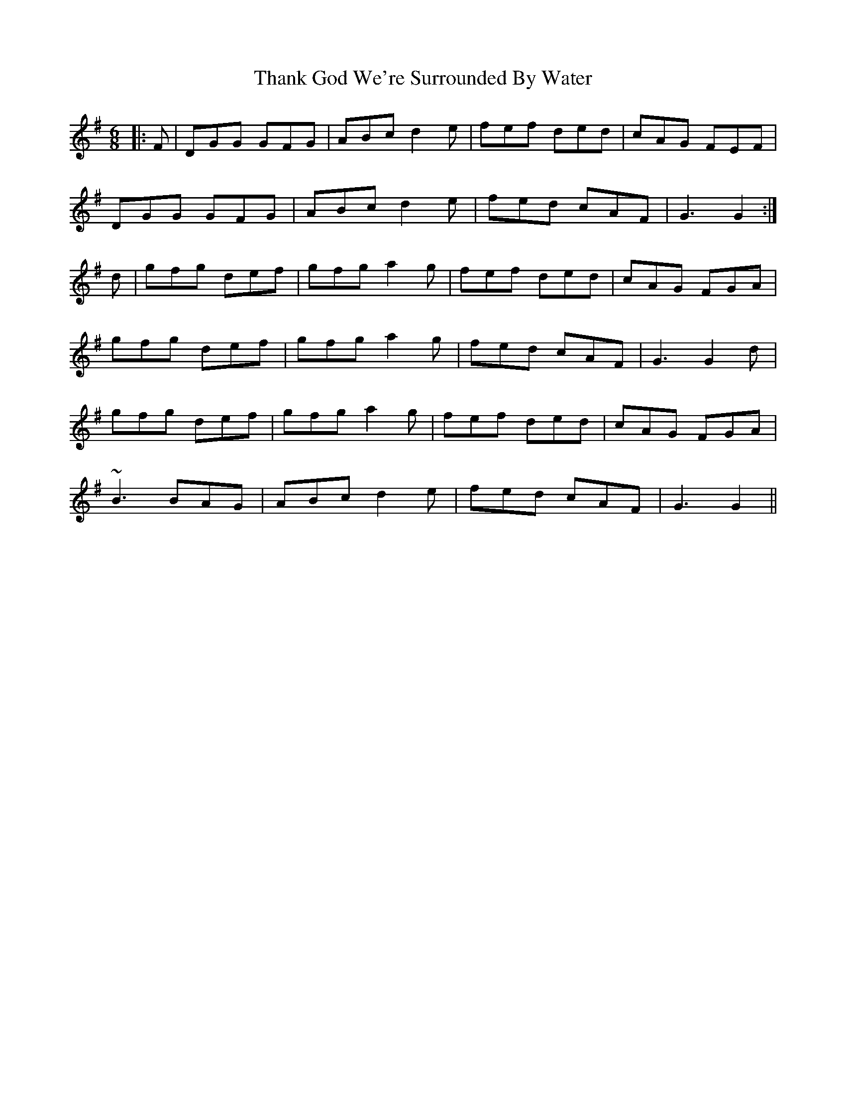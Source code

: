 X: 39769
T: Thank God We're Surrounded By Water
R: jig
M: 6/8
K: Gmajor
|:F|DGG GFG|ABc d2e|fef ded|cAG FEF|
DGG GFG|ABc d2e|fed cAF|G3 G2:|
d|gfg def|gfg a2g|fef ded|cAG FGA|
gfg def|gfg a2g|fed cAF|G3 G2d|
gfg def|gfg a2g|fef ded|cAG FGA|
~B3 BAG|ABc d2e|fed cAF|G3 G2||

